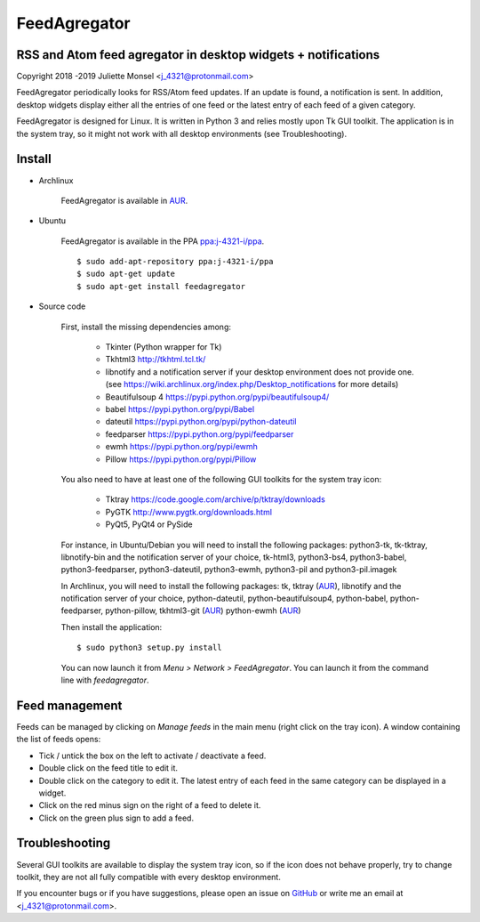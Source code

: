 FeedAgregator
=============
RSS and Atom feed agregator in desktop widgets + notifications
--------------------------------------------------------------
Copyright 2018 -2019 Juliette Monsel <j_4321@protonmail.com>

FeedAgregator periodically looks for RSS/Atom feed updates.
If an update is found, a notification is sent. In addition, desktop widgets
display either all the entries of one feed or the latest entry of each
feed of a given category.

FeedAgregator is designed for Linux. It is written in Python 3 and relies
mostly upon Tk GUI toolkit. The application is in the system tray, so it
might not work with all desktop environments (see Troubleshooting).


Install
-------

- Archlinux

    FeedAgregator is available in `AUR <https://aur.archlinux.org/packages/feedagregator>`__.

- Ubuntu

    FeedAgregator is available in the PPA `ppa:j-4321-i/ppa <https://launchpad.net/~j-4321-i/+archive/ubuntu/ppa>`__.

    ::

        $ sudo add-apt-repository ppa:j-4321-i/ppa
        $ sudo apt-get update
        $ sudo apt-get install feedagregator

- Source code

    First, install the missing dependencies among:

     - Tkinter (Python wrapper for Tk)
     - Tkhtml3 http://tkhtml.tcl.tk/
     - libnotify and a notification server if your desktop environment does not provide one.
       (see https://wiki.archlinux.org/index.php/Desktop_notifications for more details)
     - Beautifulsoup 4 https://pypi.python.org/pypi/beautifulsoup4/
     - babel https://pypi.python.org/pypi/Babel
     - dateutil https://pypi.python.org/pypi/python-dateutil
     - feedparser https://pypi.python.org/pypi/feedparser
     - ewmh https://pypi.python.org/pypi/ewmh
     - Pillow https://pypi.python.org/pypi/Pillow

    You also need to have at least one of the following GUI toolkits for the system tray icon:

     - Tktray https://code.google.com/archive/p/tktray/downloads
     - PyGTK http://www.pygtk.org/downloads.html
     - PyQt5, PyQt4 or PySide

    For instance, in Ubuntu/Debian you will need to install the following packages:
    python3-tk, tk-tktray, libnotify-bin and the notification server of your choice,
    tk-html3, python3-bs4, python3-babel, python3-feedparser, python3-dateutil,
    python3-ewmh, python3-pil and python3-pil.imagek

    In Archlinux, you will need to install the following packages:
    tk, tktray (`AUR <https://aur.archlinux.org/packages/tktray>`__),
    libnotify and the notification server of your choice, python-dateutil,
    python-beautifulsoup4, python-babel, python-feedparser, python-pillow,
    tkhtml3-git (`AUR <https://aur.archlinux.org/packages/tkhtml3-git>`__)
    python-ewmh (`AUR <https://aur.archlinux.org/packages/python-ewmh>`__)

    Then install the application:
    
    ::
    
        $ sudo python3 setup.py install

    You can now launch it from *Menu > Network > FeedAgregator*. You can launch
    it from the command line with `feedagregator`.

Feed management
---------------

Feeds can be managed by clicking on *Manage feeds* in the main menu 
(right click on the tray icon). A window containing the list of feeds 
opens:

- Tick / untick the box on the left to activate / deactivate a feed.
- Double click on the feed title to edit it.
- Double click on the category to edit it. The latest entry of each feed
  in the same category can be displayed in a widget.
- Click on the red minus sign on the right of a feed to delete it.
- Click on the green plus sign to add a feed.

Troubleshooting
---------------

Several GUI toolkits are available to display the system tray icon, so if the
icon does not behave properly, try to change toolkit, they are not all fully
compatible with every desktop environment.

If you encounter bugs or if you have suggestions, please open an issue on
`GitHub <https://github.com/j4321/FeedAgregator/issues>`__ or write me an email
at <j_4321@protonmail.com>.

